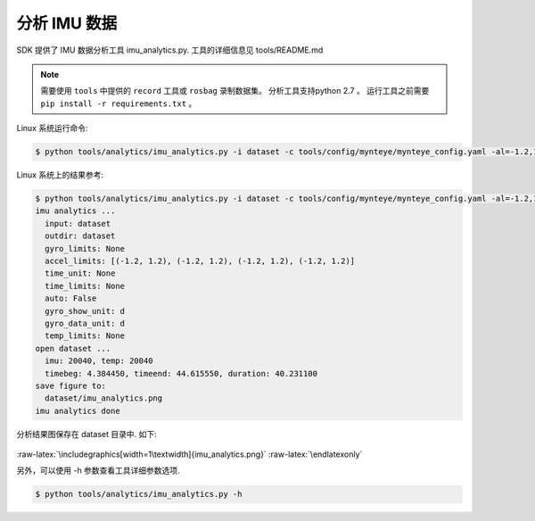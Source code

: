 .. _analyze_imu:

分析 IMU 数据
===========

SDK 提供了 IMU 数据分析工具 imu_analytics.py. 工具的详细信息见 tools/README.md

.. note::

  需要使用 ``tools`` 中提供的 ``record`` 工具或 ``rosbag`` 录制数据集。
  分析工具支持python 2.7 。
  运行工具之前需要 ``pip install -r requirements.txt`` 。

Linux 系统运行命令:

.. code-block:: bash

   $ python tools/analytics/imu_analytics.py -i dataset -c tools/config/mynteye/mynteye_config.yaml -al=-1.2,1.2 -gl= -gdu=d -gsu=d -kl=

Linux 系统上的结果参考:

.. code-block:: bash

   $ python tools/analytics/imu_analytics.py -i dataset -c tools/config/mynteye/mynteye_config.yaml -al=-1.2,1.2 -gl= -gdu=d -gsu=d -kl=
   imu analytics ...
     input: dataset
     outdir: dataset
     gyro_limits: None
     accel_limits: [(-1.2, 1.2), (-1.2, 1.2), (-1.2, 1.2), (-1.2, 1.2)]
     time_unit: None
     time_limits: None
     auto: False
     gyro_show_unit: d
     gyro_data_unit: d
     temp_limits: None
   open dataset ...
     imu: 20040, temp: 20040
     timebeg: 4.384450, timeend: 44.615550, duration: 40.231100
   save figure to:
     dataset/imu_analytics.png
   imu analytics done

分析结果图保存在 dataset 目录中. 如下:

.. figure:: ../static/images/imu_analytics.png
   :alt: imu analytics


.. raw:: latex

   \latexonly

:raw-latex:`\includegraphics[width=1\textwidth]{imu_analytics.png}`
:raw-latex:`\endlatexonly`

另外，可以使用 -h 参数查看工具详细参数选项.

.. code-block:: bash

   $ python tools/analytics/imu_analytics.py -h

